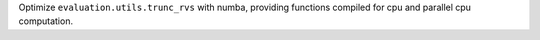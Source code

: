 Optimize ``evaluation.utils.trunc_rvs`` with numba, providing functions compiled for cpu and parallel cpu computation.
